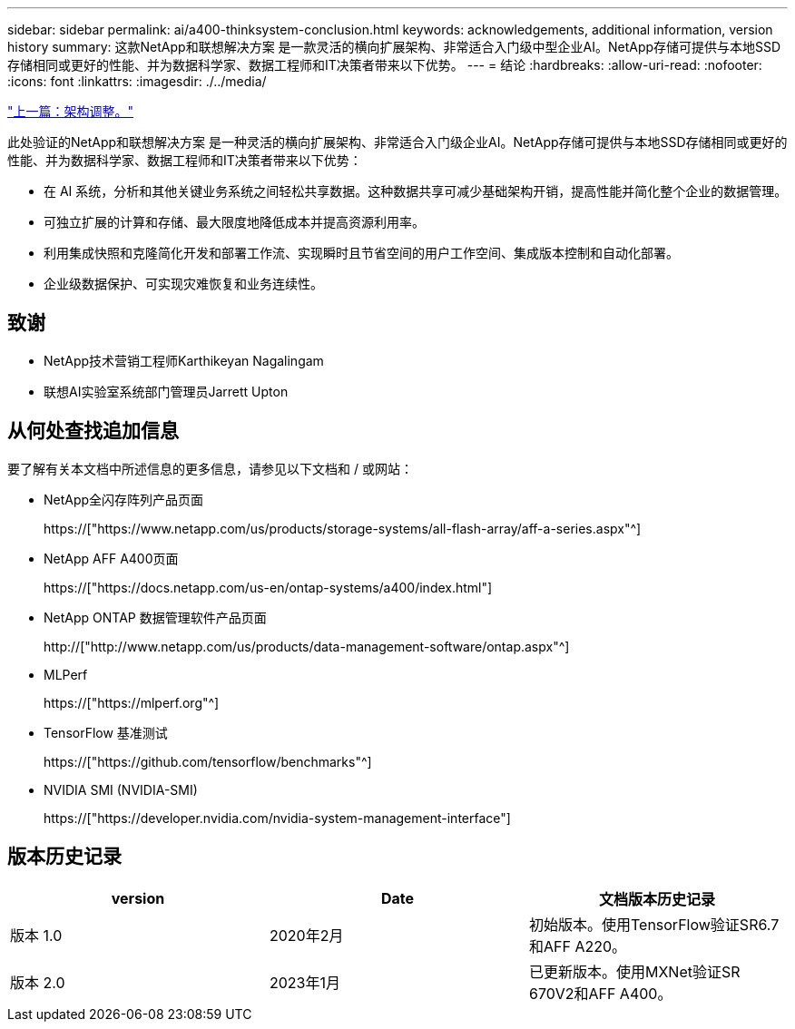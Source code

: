 ---
sidebar: sidebar 
permalink: ai/a400-thinksystem-conclusion.html 
keywords: acknowledgements, additional information, version history 
summary: 这款NetApp和联想解决方案 是一款灵活的横向扩展架构、非常适合入门级中型企业AI。NetApp存储可提供与本地SSD存储相同或更好的性能、并为数据科学家、数据工程师和IT决策者带来以下优势。 
---
= 结论
:hardbreaks:
:allow-uri-read: 
:nofooter: 
:icons: font
:linkattrs: 
:imagesdir: ./../media/


link:a400-thinksystem-architecture-adjustments.html["上一篇：架构调整。"]

[role="lead"]
此处验证的NetApp和联想解决方案 是一种灵活的横向扩展架构、非常适合入门级企业AI。NetApp存储可提供与本地SSD存储相同或更好的性能、并为数据科学家、数据工程师和IT决策者带来以下优势：

* 在 AI 系统，分析和其他关键业务系统之间轻松共享数据。这种数据共享可减少基础架构开销，提高性能并简化整个企业的数据管理。
* 可独立扩展的计算和存储、最大限度地降低成本并提高资源利用率。
* 利用集成快照和克隆简化开发和部署工作流、实现瞬时且节省空间的用户工作空间、集成版本控制和自动化部署。
* 企业级数据保护、可实现灾难恢复和业务连续性。




== 致谢

* NetApp技术营销工程师Karthikeyan Nagalingam
* 联想AI实验室系统部门管理员Jarrett Upton




== 从何处查找追加信息

要了解有关本文档中所述信息的更多信息，请参见以下文档和 / 或网站：

* NetApp全闪存阵列产品页面
+
https://["https://www.netapp.com/us/products/storage-systems/all-flash-array/aff-a-series.aspx"^]

* NetApp AFF A400页面
+
https://["https://docs.netapp.com/us-en/ontap-systems/a400/index.html"]

* NetApp ONTAP 数据管理软件产品页面
+
http://["http://www.netapp.com/us/products/data-management-software/ontap.aspx"^]

* MLPerf
+
https://["https://mlperf.org"^]

* TensorFlow 基准测试
+
https://["https://github.com/tensorflow/benchmarks"^]

* NVIDIA SMI (NVIDIA-SMI)
+
https://["https://developer.nvidia.com/nvidia-system-management-interface"]





== 版本历史记录

|===
| version | Date | 文档版本历史记录 


| 版本 1.0 | 2020年2月 | 初始版本。使用TensorFlow验证SR6.7和AFF A220。 


| 版本 2.0 | 2023年1月 | 已更新版本。使用MXNet验证SR 670V2和AFF A400。 
|===
